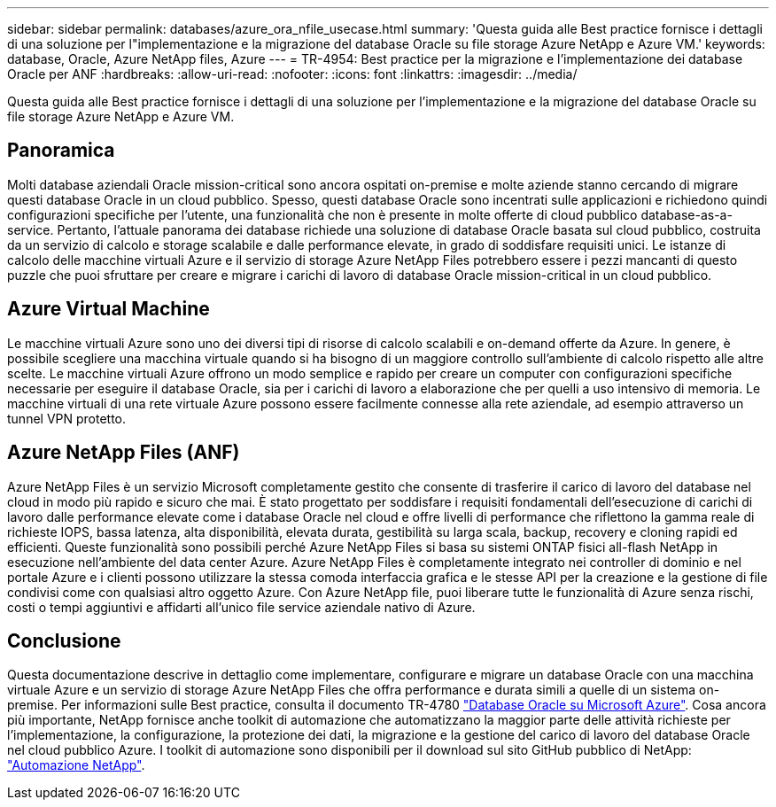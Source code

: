 ---
sidebar: sidebar 
permalink: databases/azure_ora_nfile_usecase.html 
summary: 'Questa guida alle Best practice fornisce i dettagli di una soluzione per l"implementazione e la migrazione del database Oracle su file storage Azure NetApp e Azure VM.' 
keywords: database, Oracle, Azure NetApp files, Azure 
---
= TR-4954: Best practice per la migrazione e l'implementazione dei database Oracle per ANF
:hardbreaks:
:allow-uri-read: 
:nofooter: 
:icons: font
:linkattrs: 
:imagesdir: ../media/


[role="lead"]
Questa guida alle Best practice fornisce i dettagli di una soluzione per l'implementazione e la migrazione del database Oracle su file storage Azure NetApp e Azure VM.



== Panoramica

Molti database aziendali Oracle mission-critical sono ancora ospitati on-premise e molte aziende stanno cercando di migrare questi database Oracle in un cloud pubblico. Spesso, questi database Oracle sono incentrati sulle applicazioni e richiedono quindi configurazioni specifiche per l'utente, una funzionalità che non è presente in molte offerte di cloud pubblico database-as-a-service. Pertanto, l'attuale panorama dei database richiede una soluzione di database Oracle basata sul cloud pubblico, costruita da un servizio di calcolo e storage scalabile e dalle performance elevate, in grado di soddisfare requisiti unici. Le istanze di calcolo delle macchine virtuali Azure e il servizio di storage Azure NetApp Files potrebbero essere i pezzi mancanti di questo puzzle che puoi sfruttare per creare e migrare i carichi di lavoro di database Oracle mission-critical in un cloud pubblico.



== Azure Virtual Machine

Le macchine virtuali Azure sono uno dei diversi tipi di risorse di calcolo scalabili e on-demand offerte da Azure. In genere, è possibile scegliere una macchina virtuale quando si ha bisogno di un maggiore controllo sull'ambiente di calcolo rispetto alle altre scelte. Le macchine virtuali Azure offrono un modo semplice e rapido per creare un computer con configurazioni specifiche necessarie per eseguire il database Oracle, sia per i carichi di lavoro a elaborazione che per quelli a uso intensivo di memoria. Le macchine virtuali di una rete virtuale Azure possono essere facilmente connesse alla rete aziendale, ad esempio attraverso un tunnel VPN protetto.



== Azure NetApp Files (ANF)

Azure NetApp Files è un servizio Microsoft completamente gestito che consente di trasferire il carico di lavoro del database nel cloud in modo più rapido e sicuro che mai. È stato progettato per soddisfare i requisiti fondamentali dell'esecuzione di carichi di lavoro dalle performance elevate come i database Oracle nel cloud e offre livelli di performance che riflettono la gamma reale di richieste IOPS, bassa latenza, alta disponibilità, elevata durata, gestibilità su larga scala, backup, recovery e cloning rapidi ed efficienti. Queste funzionalità sono possibili perché Azure NetApp Files si basa su sistemi ONTAP fisici all-flash NetApp in esecuzione nell'ambiente del data center Azure. Azure NetApp Files è completamente integrato nei controller di dominio e nel portale Azure e i clienti possono utilizzare la stessa comoda interfaccia grafica e le stesse API per la creazione e la gestione di file condivisi come con qualsiasi altro oggetto Azure. Con Azure NetApp file, puoi liberare tutte le funzionalità di Azure senza rischi, costi o tempi aggiuntivi e affidarti all'unico file service aziendale nativo di Azure.



== Conclusione

Questa documentazione descrive in dettaglio come implementare, configurare e migrare un database Oracle con una macchina virtuale Azure e un servizio di storage Azure NetApp Files che offra performance e durata simili a quelle di un sistema on-premise. Per informazioni sulle Best practice, consulta il documento TR-4780 link:https://www.netapp.com/media/17105-tr4780.pdf["Database Oracle su Microsoft Azure"^]. Cosa ancora più importante, NetApp fornisce anche toolkit di automazione che automatizzano la maggior parte delle attività richieste per l'implementazione, la configurazione, la protezione dei dati, la migrazione e la gestione del carico di lavoro del database Oracle nel cloud pubblico Azure. I toolkit di automazione sono disponibili per il download sul sito GitHub pubblico di NetApp: link:https://github.com/NetApp-Automation/["Automazione NetApp"^].
